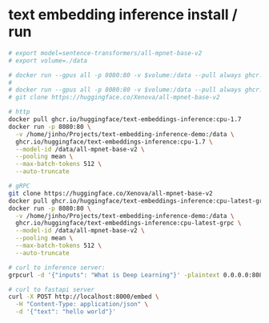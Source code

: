 * text embedding inference install / run
#+begin_src bash
# export model=sentence-transformers/all-mpnet-base-v2
# export volume=./data

# docker run --gpus all -p 8080:80 -v $volume:/data --pull always ghcr.io/huggingface/text-embeddings-inference:cpu-1.7 --model-id $model
#
# docker run --gpus all -p 8080:80 -v $volume:/data --pull always ghcr.io/huggingface/text-embeddings-inference:cpu-1.7 --model-id /home/jinho/Projects/text-embedding-inference-demo/together
# git clone https://huggingface.co/Xenova/all-mpnet-base-v2

# http
docker pull ghcr.io/huggingface/text-embeddings-inference:cpu-1.7
docker run -p 8080:80 \
  -v /home/jinho/Projects/text-embedding-inference-demo:/data \
  ghcr.io/huggingface/text-embeddings-inference:cpu-1.7 \
  --model-id /data/all-mpnet-base-v2 \
  --pooling mean \
  --max-batch-tokens 512 \
  --auto-truncate

# gRPC
git clone https://huggingface.co/Xenova/all-mpnet-base-v2
docker pull ghcr.io/huggingface/text-embeddings-inference:cpu-latest-grpc
docker run -p 8080:80 \
  -v /home/jinho/Projects/text-embedding-inference-demo:/data \
  ghcr.io/huggingface/text-embeddings-inference:cpu-latest-grpc \
  --model-id /data/all-mpnet-base-v2 \
  --pooling mean \
  --max-batch-tokens 512 \
  --auto-truncate

# curl to inference server:
grpcurl -d '{"inputs": "What is Deep Learning"}' -plaintext 0.0.0.0:8080 tei.v1.Embed/Embed

# curl to fastapi server
curl -X POST http://localhost:8000/embed \
  -H "Content-Type: application/json" \
  -d '{"text": "hello world"}'



#+end_src
